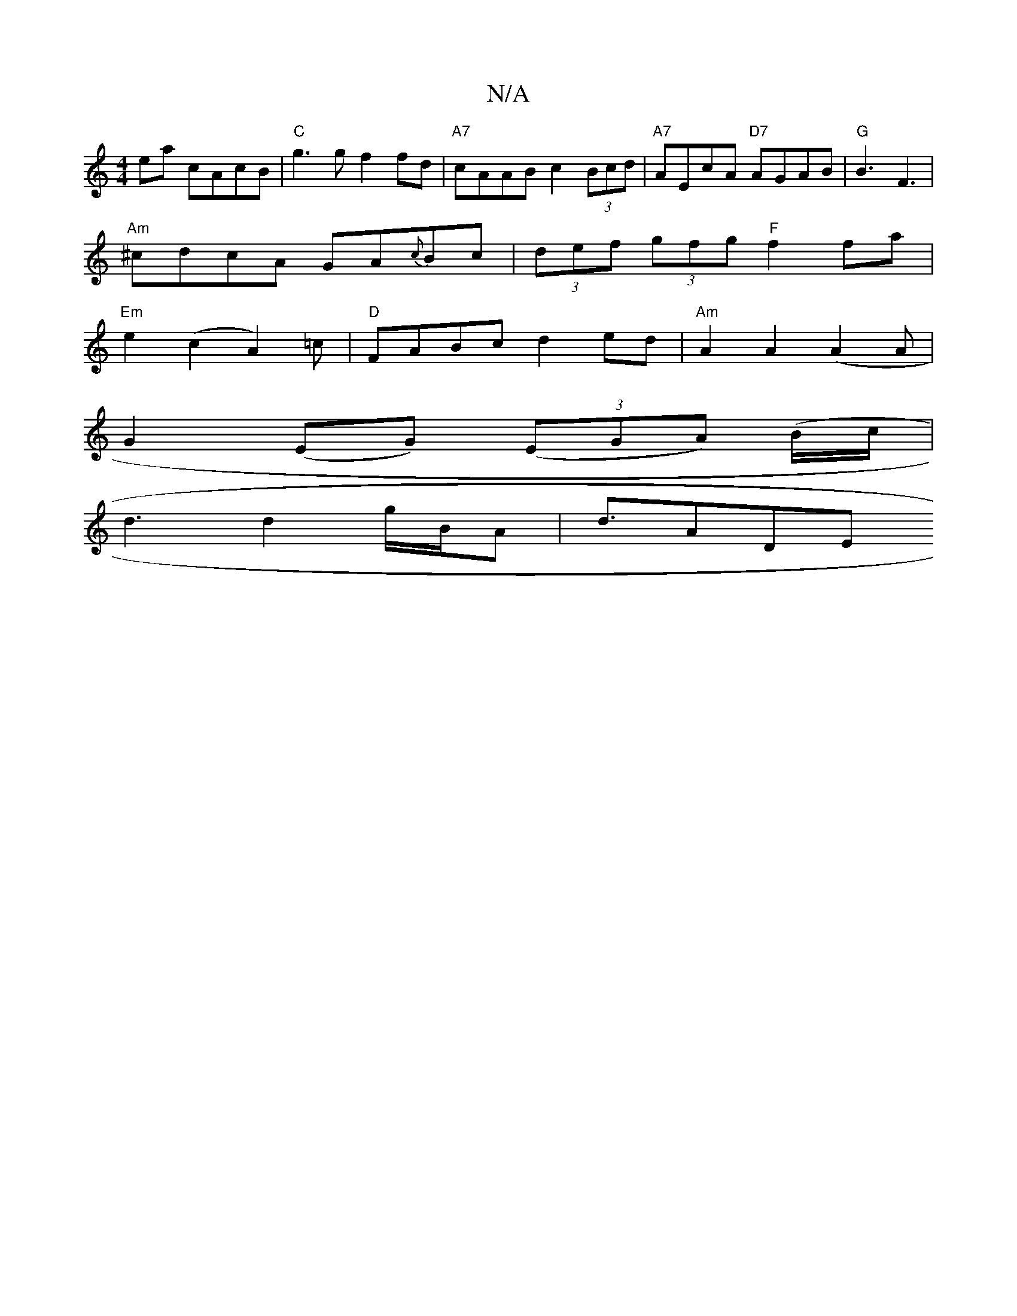 X:1
T:N/A
M:4/4
R:N/A
K:Cmajor
2ea cAcB|"C"g3 g f2 fd | "A7"cAAB c2 (3Bcd|"A7"AEcA "D7" AGAB|"G"B3 F3|
"Am"^cdcA GA{c}Bc|(3def (3gfg "F"f2fa|
"Em"e2(c2 A2)=c|"D" FABc d2ed | "Am"A2A2 (A2A1|
G2 (EG) ((3EGA) (B/c/|
d3d2g/2B/2A|d>A2DE